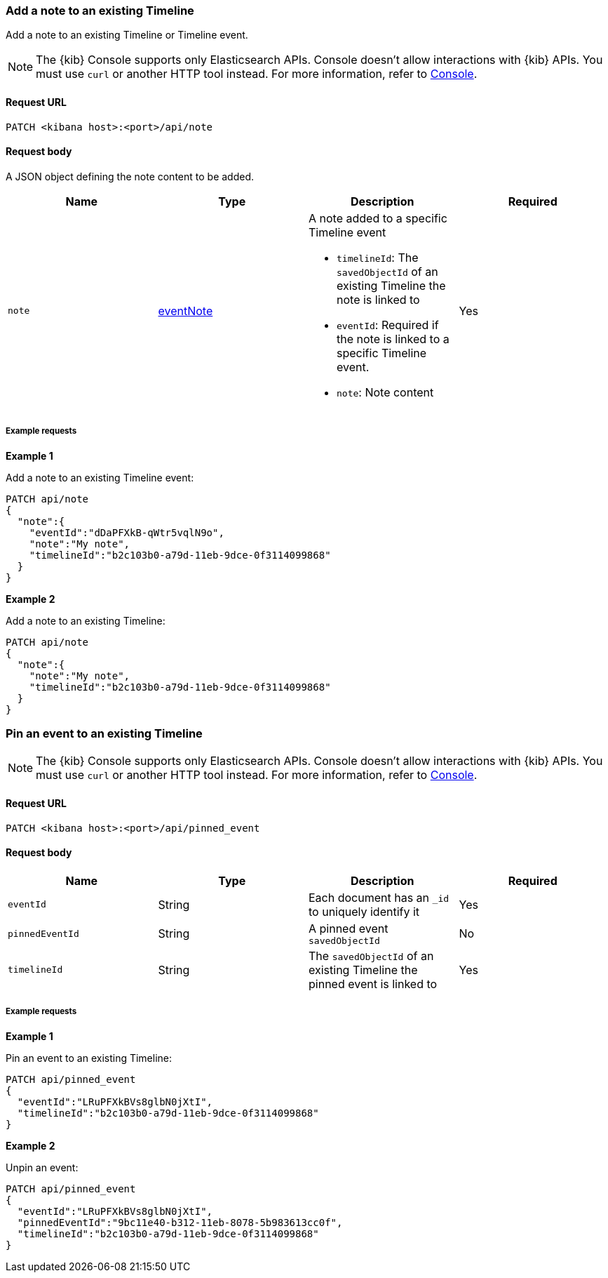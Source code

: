[[timeline-api-update]]
=== Add a note to an existing Timeline

Add a note to an existing Timeline or Timeline event.

NOTE: The {kib} Console supports only Elasticsearch APIs. Console doesn't allow interactions with {kib} APIs. You must use `curl` or another HTTP tool instead. For more information, refer to https://www.elastic.co/guide/en/kibana/current/console-kibana.html[Console].

==== Request URL

`PATCH <kibana host>:<port>/api/note`

==== Request body

A JSON object defining the note content to be added.

[width="100%",options="header"]
|==============================================
|Name |Type |Description |Required
|`note` | <<eventNotes-obj, eventNote>> a|A note added to a specific Timeline event

* `timelineId`: The `savedObjectId` of an existing Timeline the note is linked to
* `eventId`: Required if the note is linked to a specific Timeline event.
* `note`: Note content

|Yes


|==============================================

===== Example requests

*Example 1*

Add a note to an existing Timeline event:

[source,console]
--------------------------------------------------
PATCH api/note
{
  "note":{
    "eventId":"dDaPFXkB-qWtr5vqlN9o",
    "note":"My note",
    "timelineId":"b2c103b0-a79d-11eb-9dce-0f3114099868"
  }
}
--------------------------------------------------


*Example 2*

Add a note to an existing Timeline:

[source,console]
--------------------------------------------------
PATCH api/note
{
  "note":{
    "note":"My note",
    "timelineId":"b2c103b0-a79d-11eb-9dce-0f3114099868"
  }
}
--------------------------------------------------

=== Pin an event to an existing Timeline

NOTE: The {kib} Console supports only Elasticsearch APIs. Console doesn't allow interactions with {kib} APIs. You must use `curl` or another HTTP tool instead. For more information, refer to https://www.elastic.co/guide/en/kibana/current/console-kibana.html[Console].

==== Request URL

`PATCH <kibana host>:<port>/api/pinned_event`

==== Request body

[width="100%",options="header"]
|==============================================
|Name |Type |Description |Required
|`eventId` | String |Each document has an `_id` to uniquely identify it |Yes
|`pinnedEventId` | String |A pinned event `savedObjectId` |No
|`timelineId` | String | The `savedObjectId` of an existing Timeline the pinned event is linked to |Yes


|==============================================

===== Example requests

*Example 1*

Pin an event to an existing Timeline:

[source,console]
--------------------------------------------------
PATCH api/pinned_event
{
  "eventId":"LRuPFXkBVs8glbN0jXtI",
  "timelineId":"b2c103b0-a79d-11eb-9dce-0f3114099868"
}
--------------------------------------------------


*Example 2*

Unpin an event:

[source,console]
--------------------------------------------------
PATCH api/pinned_event
{
  "eventId":"LRuPFXkBVs8glbN0jXtI",
  "pinnedEventId":"9bc11e40-b312-11eb-8078-5b983613cc0f",
  "timelineId":"b2c103b0-a79d-11eb-9dce-0f3114099868"
}
--------------------------------------------------

